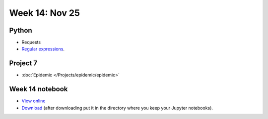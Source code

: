 Week 14: Nov 25
========================

Python
~~~~~~

* Requests
* `Regular expressions <https://www.debuggex.com/cheatsheet/regex/python>`_.

Project 7
~~~~~~~~~~

* :doc:`Epidemic </Projects/epidemic/epidemic>`


Week 14 notebook
~~~~~~~~~~~~~~~~
- `View online <../_static/weekly_notebooks/week14_notebook.html>`_
- `Download <../_static/weekly_notebooks/week14_notebook.ipynb>`_ (after downloading put it in the directory where you keep your Jupyter notebooks).
